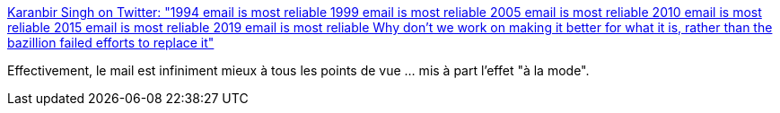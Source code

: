 :jbake-type: post
:jbake-status: published
:jbake-title: Karanbir Singh on Twitter: "1994 email is most reliable 1999 email is most reliable 2005 email is most reliable 2010 email is most reliable 2015 email is most reliable 2019 email is most reliable Why don't we work on making it better for what it is, rather than the bazillion failed efforts to replace it"
:jbake-tags: citation,informatique,email,communication,_mois_mars,_année_2019
:jbake-date: 2019-03-06
:jbake-depth: ../
:jbake-uri: shaarli/1551885268000.adoc
:jbake-source: https://nicolas-delsaux.hd.free.fr/Shaarli?searchterm=https%3A%2F%2Ftwitter.com%2Fkbsingh%2Fstatus%2F1103248165464129536&searchtags=citation+informatique+email+communication+_mois_mars+_ann%C3%A9e_2019
:jbake-style: shaarli

https://twitter.com/kbsingh/status/1103248165464129536[Karanbir Singh on Twitter: "1994 email is most reliable 1999 email is most reliable 2005 email is most reliable 2010 email is most reliable 2015 email is most reliable 2019 email is most reliable Why don't we work on making it better for what it is, rather than the bazillion failed efforts to replace it"]

Effectivement, le mail est infiniment mieux à tous les points de vue ... mis à part l'effet "à la mode".
